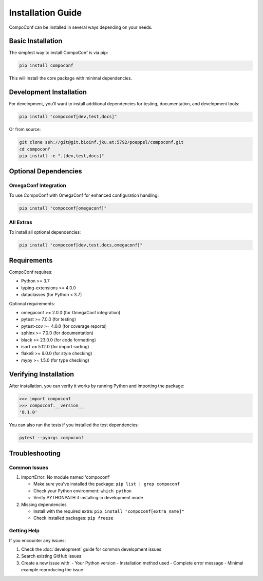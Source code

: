 Installation Guide
==================

CompoConf can be installed in several ways depending on your needs.

Basic Installation
------------------

The simplest way to install CompoConf is via pip:

.. code-block:: bash

    pip install compoconf

This will install the core package with minimal dependencies.

Development Installation
------------------------

For development, you'll want to install additional dependencies for testing, documentation, and development tools:

.. code-block:: bash

    pip install "compoconf[dev,test,docs]"

Or from source:

.. code-block:: bash

    git clone ssh://git@git.bioinf.jku.at:5792/poeppel/compoconf.git
    cd compoconf
    pip install -e ".[dev,test,docs]"

Optional Dependencies
---------------------

OmegaConf Integration
~~~~~~~~~~~~~~~~~~~~~

To use CompoConf with OmegaConf for enhanced configuration handling:

.. code-block:: bash

    pip install "compoconf[omegaconf]"

All Extras
~~~~~~~~~~

To install all optional dependencies:

.. code-block:: bash

    pip install "compoconf[dev,test,docs,omegaconf]"

Requirements
------------

CompoConf requires:

- Python >= 3.7
- typing-extensions >= 4.0.0
- dataclasses (for Python < 3.7)

Optional requirements:

- omegaconf >= 2.0.0 (for OmegaConf integration)
- pytest >= 7.0.0 (for testing)
- pytest-cov >= 4.0.0 (for coverage reports)
- sphinx >= 7.0.0 (for documentation)
- black >= 23.0.0 (for code formatting)
- isort >= 5.12.0 (for import sorting)
- flake8 >= 6.0.0 (for style checking)
- mypy >= 1.5.0 (for type checking)

Verifying Installation
----------------------

After installation, you can verify it works by running Python and importing the package:

.. code-block:: python

    >>> import compoconf
    >>> compoconf.__version__
    '0.1.0'

You can also run the tests if you installed the test dependencies:

.. code-block:: bash

    pytest --pyargs compoconf

Troubleshooting
---------------

Common Issues
~~~~~~~~~~~~~

1. ImportError: No module named 'compoconf'

   - Make sure you've installed the package: ``pip list | grep compoconf``
   - Check your Python environment: ``which python``
   - Verify PYTHONPATH if installing in development mode

2. Missing dependencies

   - Install with the required extra: ``pip install "compoconf[extra_name]"``
   - Check installed packages: ``pip freeze``

Getting Help
~~~~~~~~~~~~

If you encounter any issues:

1. Check the :doc:`development` guide for common development issues
2. Search existing GitHub issues
3. Create a new issue with:
   - Your Python version
   - Installation method used
   - Complete error message
   - Minimal example reproducing the issue
